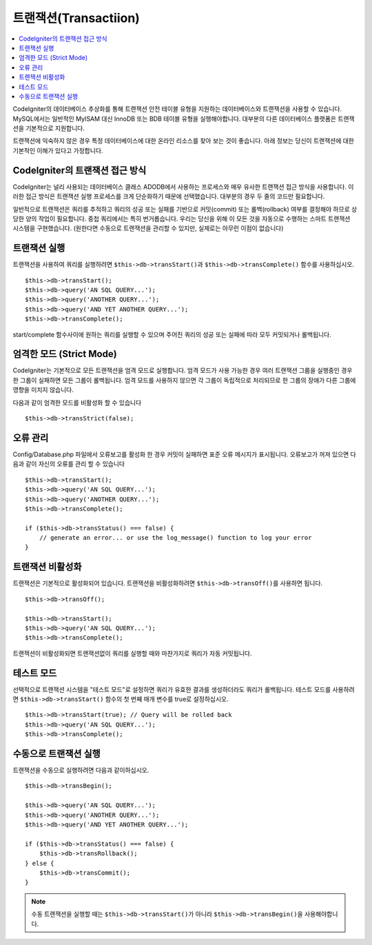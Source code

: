 ##############################
트랜잭션(Transactiion)
##############################

.. contents::
    :local:
    :depth: 2

CodeIgniter의 데이터베이스 추상화를 통해 트랜잭션 안전 테이블 유형을 지원하는 데이터베이스와 트랜잭션을 사용할 수 있습니다.
MySQL에서는 일반적인 MyISAM 대신 InnoDB 또는 BDB 테이블 유형을 실행해야합니다.
대부분의 다른 데이터베이스 플랫폼은 트랜잭션을 기본적으로 지원합니다.

트랜잭션에 익숙하지 않은 경우 특정 데이터베이스에 대한 온라인 리소스를 찾아 보는 것이 좋습니다.
아래 정보는 당신이 트랜잭션에 대한 기본적인 이해가 있다고 가정합니다.

CodeIgniter의 트랜잭션 접근 방식
======================================

CodeIgniter는 널리 사용되는 데이터베이스 클래스 ADODB에서 사용하는 프로세스와 매우 유사한 트랜잭션 접근 방식을 사용합니다.
이러한 접근 방식은 트랜잭션 실행 프로세스를 크게 단순화하기 때문에 선택했습니다.
대부분의 경우 두 줄의 코드만 필요합니다.

일반적으로 트랜잭션은 쿼리를 추적하고 쿼리의 성공 또는 실패를 기반으로 커밋(commit) 또는 롤백(rollback) 여부를 결정해야 하므로 상당한 양의 작업이 필요합니다.
중첩 쿼리에서는 특히 번거롭습니다.
우리는 당신을 위해 이 모든 것을 자동으로 수행하는 스마트 트랜잭션 시스템을 구현했습니다. (원한다면 수동으로 트랜잭션을 관리할 수 있지만, 실제로는 아무런 이점이 없습니다)

트랜잭션 실행
====================

트랜잭션을 사용하여 쿼리를 실행하려면 ``$this->db->transStart()``\ 과 ``$this->db->transComplete()`` 함수를 사용하십시오.

::

    $this->db->transStart();
    $this->db->query('AN SQL QUERY...');
    $this->db->query('ANOTHER QUERY...');
    $this->db->query('AND YET ANOTHER QUERY...');
    $this->db->transComplete();

start/complete 함수사이에 원하는 쿼리를 실행할 수 있으며 주어진 쿼리의 성공 또는 실패에 따라 모두 커밋되거나 롤백됩니다.

엄격한 모드 (Strict Mode)
==============================

CodeIgniter는 기본적으로 모든 트랜잭션을 엄격 모드로 실행합니다.
엄격 모드가 사용 가능한 경우 여러 트랜잭션 그룹을 실행중인 경우 한 그룹이 실패하면 모든 그룹이 롤백됩니다.
엄격 모드를 사용하지 않으면 각 그룹이 독립적으로 처리되므로 한 그룹의 장애가 다른 그룹에 영향을 미치지 않습니다.

다음과 같이 엄격한 모드를 비활성화 할 수 있습니다

::

    $this->db->transStrict(false);

오류 관리
===============

Config/Database.php 파일에서 오류보고를 활성화 한 경우 커밋이 실패하면 표준 오류 메시지가 표시됩니다.
오류보고가 꺼져 있으면 다음과 같이 자신의 오류를 관리 할 수 있습니다

::

    $this->db->transStart();
    $this->db->query('AN SQL QUERY...');
    $this->db->query('ANOTHER QUERY...');
    $this->db->transComplete();

    if ($this->db->transStatus() === false) {
        // generate an error... or use the log_message() function to log your error
    }

트랜잭션 비활성화
======================

트랜잭션은 기본적으로 활성화되어 있습니다. 트랜잭션을 비활성화하려면 ``$this->db->transOff()``\ 를 사용하면 됩니다.

::

    $this->db->transOff();

    $this->db->transStart();
    $this->db->query('AN SQL QUERY...');
    $this->db->transComplete();

트랜잭션이 비활성화되면 트랜잭션없이 쿼리를 실행할 때와 마찬가지로 쿼리가 자동 커밋됩니다.

테스트 모드
==================

선택적으로 트랜잭션 시스템을 "테스트 모드"\ 로 설정하면 쿼리가 유효한 결과를 생성하더라도 쿼리가 롤백됩니다.
테스트 모드를 사용하려면 ``$this->db->transStart()`` 함수의 첫 번째 매개 변수를 true로 설정하십시오.

::

    $this->db->transStart(true); // Query will be rolled back
    $this->db->query('AN SQL QUERY...');
    $this->db->transComplete();

수동으로 트랜잭션 실행
=============================

트랜잭션을 수동으로 실행하려면 다음과 같이하십시오.

::

    $this->db->transBegin();

    $this->db->query('AN SQL QUERY...');
    $this->db->query('ANOTHER QUERY...');
    $this->db->query('AND YET ANOTHER QUERY...');

    if ($this->db->transStatus() === false) {
        $this->db->transRollback();
    } else {
        $this->db->transCommit();
    }

.. note:: 수동 트랜잭션을 실행할 때는 ``$this->db->transStart()``\ 가 아니라 ``$this->db->transBegin()``\ 을 사용해야합니다.

